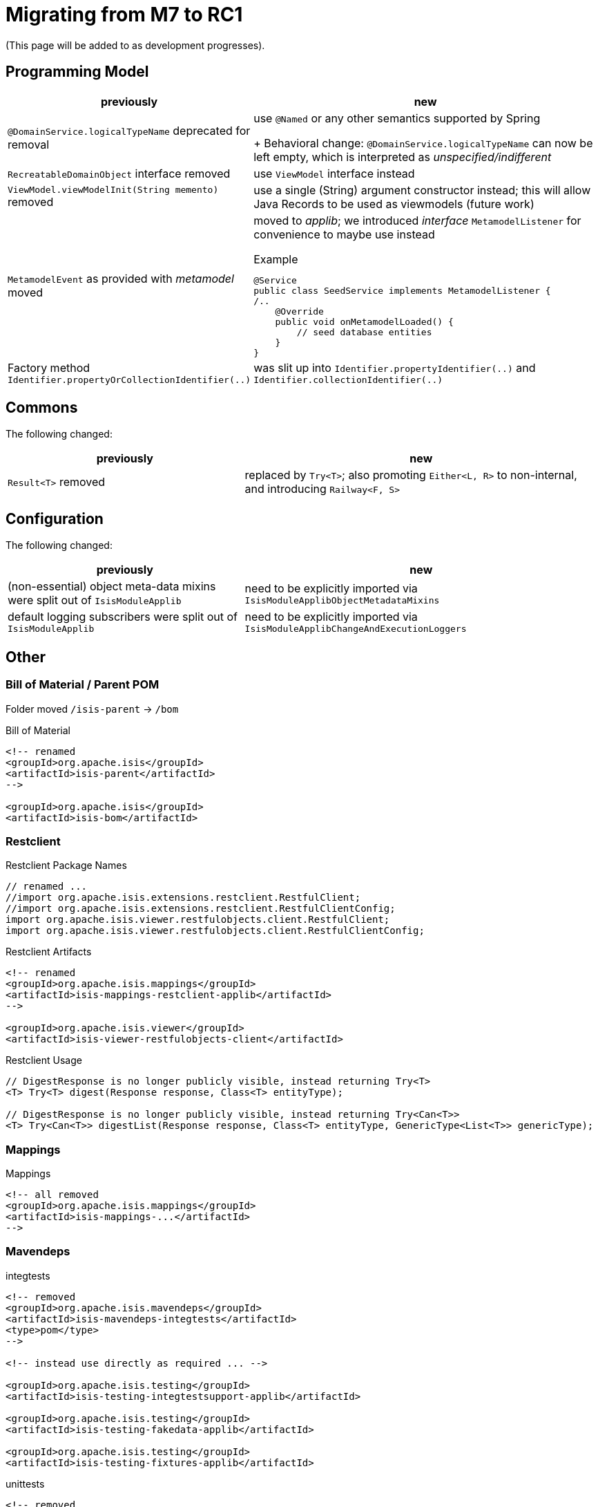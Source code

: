 = Migrating from M7 to RC1

:Notice: Licensed to the Apache Software Foundation (ASF) under one or more contributor license agreements. See the NOTICE file distributed with this work for additional information regarding copyright ownership. The ASF licenses this file to you under the Apache License, Version 2.0 (the "License"); you may not use this file except in compliance with the License. You may obtain a copy of the License at. http://www.apache.org/licenses/LICENSE-2.0 . Unless required by applicable law or agreed to in writing, software distributed under the License is distributed on an "AS IS" BASIS, WITHOUT WARRANTIES OR  CONDITIONS OF ANY KIND, either express or implied. See the License for the specific language governing permissions and limitations under the License.
:page-partial:

(This page will be added to as development progresses).

== Programming Model

[cols="2a,3a", options="header"]

|===

| previously
| new

| `@DomainService.logicalTypeName` deprecated for removal
| use `@Named` or any other semantics supported by Spring
+
Behavioral change: `@DomainService.logicalTypeName` can now be left empty, which is interpreted as _unspecified/indifferent_ 

| `RecreatableDomainObject` interface removed
| use `ViewModel` interface instead

| `ViewModel.viewModelInit(String memento)` removed
| use a single (String) argument constructor instead; this will allow Java Records to be used as viewmodels (future work)

| `MetamodelEvent` as provided with _metamodel_ moved
| moved to _applib_; we introduced _interface_ `MetamodelListener` for convenience to maybe use instead
[source, java]
.Example
----
@Service
public class SeedService implements MetamodelListener {
/..
    @Override
    public void onMetamodelLoaded() {
        // seed database entities
    }
}
---- 

| Factory method `Identifier.propertyOrCollectionIdentifier(..)`
| was slit up into `Identifier.propertyIdentifier(..)` and `Identifier.collectionIdentifier(..)`

|===

== Commons

The following changed:
[cols="2a,3a", options="header"]

|===

| previously
| new

| `Result<T>` removed
| replaced by `Try<T>`; also promoting `Either<L, R>` to non-internal, 
and introducing `Railway<F, S>` 

|===

== Configuration

The following changed:
[cols="2a,3a", options="header"]

|===

| previously
| new

| (non-essential) object meta-data mixins were split out of `IsisModuleApplib` 
| need to be explicitly imported via `IsisModuleApplibObjectMetadataMixins`

| default logging subscribers were split out of `IsisModuleApplib` 
| need to be explicitly imported via `IsisModuleApplibChangeAndExecutionLoggers`

|===

== Other

=== Bill of Material / Parent POM

Folder moved `/isis-parent` -> `/bom` 

[source, xml]
.Bill of Material
----
<!-- renamed
<groupId>org.apache.isis</groupId>
<artifactId>isis-parent</artifactId>
-->

<groupId>org.apache.isis</groupId>
<artifactId>isis-bom</artifactId>
----

=== Restclient

[source, java]
.Restclient Package Names
----
// renamed ...
//import org.apache.isis.extensions.restclient.RestfulClient;
//import org.apache.isis.extensions.restclient.RestfulClientConfig;
import org.apache.isis.viewer.restfulobjects.client.RestfulClient;
import org.apache.isis.viewer.restfulobjects.client.RestfulClientConfig;
----

[source, xml]
.Restclient Artifacts
----
<!-- renamed
<groupId>org.apache.isis.mappings</groupId>
<artifactId>isis-mappings-restclient-applib</artifactId>
-->

<groupId>org.apache.isis.viewer</groupId>
<artifactId>isis-viewer-restfulobjects-client</artifactId>
----

[source, java]
.Restclient Usage
----
// DigestResponse is no longer publicly visible, instead returning Try<T>  
<T> Try<T> digest(Response response, Class<T> entityType);

// DigestResponse is no longer publicly visible, instead returning Try<Can<T>>
<T> Try<Can<T>> digestList(Response response, Class<T> entityType, GenericType<List<T>> genericType);
----

=== Mappings

[source, xml]
.Mappings
----
<!-- all removed
<groupId>org.apache.isis.mappings</groupId>
<artifactId>isis-mappings-...</artifactId>
-->
----

=== Mavendeps

[source, xml]
.integtests
----
<!-- removed
<groupId>org.apache.isis.mavendeps</groupId>
<artifactId>isis-mavendeps-integtests</artifactId>
<type>pom</type>
-->

<!-- instead use directly as required ... -->

<groupId>org.apache.isis.testing</groupId>
<artifactId>isis-testing-integtestsupport-applib</artifactId>

<groupId>org.apache.isis.testing</groupId>
<artifactId>isis-testing-fakedata-applib</artifactId>

<groupId>org.apache.isis.testing</groupId>
<artifactId>isis-testing-fixtures-applib</artifactId>
----

[source, xml]
.unittests
----
<!-- removed
<groupId>org.apache.isis.mavendeps</groupId>
<artifactId>isis-mavendeps-unittests</artifactId>
<type>pom</type>
-->

<!-- instead use directly as required ... -->

<groupId>org.apache.isis.testing</groupId>
<artifactId>isis-testing-unittestsupport-applib</artifactId>

<groupId>org.apache.isis.testing</groupId>
<artifactId>isis-testing-fakedata-applib</artifactId>
----


